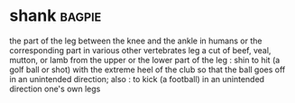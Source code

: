 * shank :bagpie:
the part of the leg between the knee and the ankle in humans or the corresponding part in various other vertebrates
leg
a cut of beef, veal, mutton, or lamb from the upper or the lower part of the leg : shin
to hit (a golf ball or shot) with the extreme heel of the club so that the ball goes off in an unintended direction; also : to kick (a football) in an unintended direction
one's own legs
